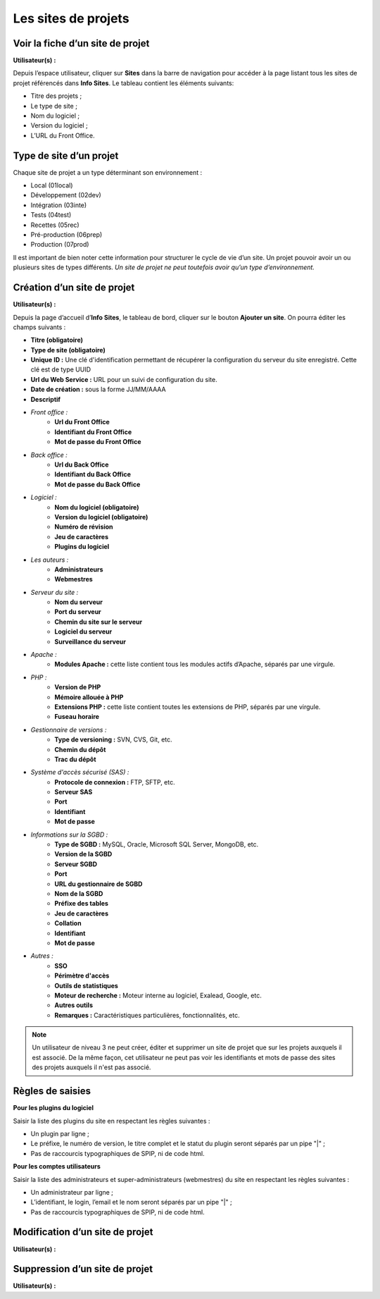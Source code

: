 Les sites de projets
====================

Voir la fiche d’un site de projet
---------------------------------
**Utilisateur(s) :** |user_niv0| |user_niv1| |user_niv2| |user_niv3|

Depuis l’espace utilisateur, cliquer sur **Sites** dans la barre de navigation pour accéder à la page listant tous les sites de projet référencés dans **Info Sites**.  Le tableau contient les éléments suivants:

* Titre des projets ;
* Le type de site ;
* Nom du logiciel ;
* Version du logiciel ;
* L’URL du Front Office.

Type de site d’un projet
------------------------
Chaque site de projet a un type déterminant son environnement :

* Local (01local)
* Développement (02dev)
* Intégration (03inte)
* Tests (04test)
* Recettes (05rec)
* Pré-production (06prep)
* Production (07prod)

Il est important de bien noter cette information pour structurer le cycle de vie d’un site. Un projet pouvoir avoir un ou plusieurs sites de types différents. *Un site de projet ne peut toutefois avoir qu’un type d’environnement.*

Création d’un site de projet
----------------------------
**Utilisateur(s) :** |user_niv0| |user_niv1| |user_niv2| |user_niv3|

Depuis la page d’accueil d’**Info Sites**, le tableau de bord, cliquer sur le bouton **Ajouter un site**.  On pourra éditer les champs suivants :

- **Titre (obligatoire)**
- **Type de site (obligatoire)**
- **Unique ID :** Une clé d'identification permettant de récupérer la configuration du serveur du site enregistré. Cette clé est de type UUID
- **Url du Web Service :** URL pour un suivi de configuration du site.
- **Date de création :** sous la forme JJ/MM/AAAA
- **Descriptif**
- *Front office :*
   - **Url du Front Office**
   - **Identifiant du Front Office**
   - **Mot de passe du Front Office**
- *Back office :*
   - **Url du Back Office**
   - **Identifiant du Back Office**
   - **Mot de passe du Back Office**
- *Logiciel :*
   - **Nom du logiciel (obligatoire)**
   - **Version du logiciel (obligatoire)**
   - **Numéro de révision**
   - **Jeu de caractères**
   - **Plugins du logiciel**
- *Les auteurs :*
   - **Administrateurs**
   - **Webmestres**
- *Serveur du site :*
   - **Nom du serveur**
   - **Port du serveur**
   - **Chemin du site sur le serveur**
   - **Logiciel du serveur**
   - **Surveillance du serveur**
- *Apache :*
   - **Modules Apache :** cette liste contient tous les modules actifs d’Apache, séparés par une virgule.
- *PHP :*
   - **Version de PHP**
   - **Mémoire allouée à PHP**
   - **Extensions PHP :** cette liste contient toutes les extensions de PHP, séparés par une virgule.
   - **Fuseau horaire**
- *Gestionnaire de versions :*
   - **Type de versioning :** SVN, CVS, Git, etc.
   - **Chemin du dépôt**
   - **Trac du dépôt**
- *Système d'accès sécurisé (SAS) :*
   - **Protocole de connexion :** FTP, SFTP, etc.
   - **Serveur SAS**
   - **Port**
   - **Identifiant**
   - **Mot de passe**
- *Informations sur la SGBD :*
   - **Type de SGBD :** MySQL, Oracle, Microsoft SQL Server, MongoDB, etc.
   - **Version de la SGBD**
   - **Serveur SGBD**
   - **Port**
   - **URL du gestionnaire de SGBD**
   - **Nom de la SGBD**
   - **Préfixe des tables**
   - **Jeu de caractères**
   - **Collation**
   - **Identifiant**
   - **Mot de passe**
- *Autres :*
   - **SSO**
   - **Périmètre d'accès**
   - **Outils de statistiques**
   - **Moteur de recherche :** Moteur interne au logiciel, Exalead, Google, etc.
   - **Autres outils**
   - **Remarques :** Caractéristiques particulières, fonctionnalités, etc.

.. note::
   Un utilisateur de niveau 3 ne peut créer, éditer et supprimer un site de projet que sur les projets auxquels il est associé.
   De la même façon, cet utilisateur ne peut pas voir les identifiants et mots de passe des sites des projets auxquels il n'est pas associé.


Règles de saisies
-----------------
**Pour les plugins du logiciel**

Saisir la liste des plugins du site en respectant les règles suivantes :

- Un plugin par ligne ;
- Le préfixe, le numéro de version, le titre complet et le statut du plugin seront séparés par un pipe "|" ;
- Pas de raccourcis typographiques de SPIP, ni de code html.

**Pour les comptes utilisateurs**

Saisir la liste des administrateurs et super-administrateurs (webmestres) du site en respectant les règles suivantes :

- Un administrateur par ligne ;
- L’identifiant, le login, l’email et le nom seront séparés par un pipe "|" ;
- Pas de raccourcis typographiques de SPIP, ni de code html.


Modification d’un site de projet
--------------------------------
**Utilisateur(s) :** |user_niv0| |user_niv1| |user_niv2| |user_niv3|

Suppression d’un site de projet
-------------------------------
**Utilisateur(s) :** |user_niv0| |user_niv1| |user_niv2| |user_niv3|


.. |user_niv3| image:: ../_static/user_niv3-16.png
.. |user_niv2| image:: ../_static/user_niv2-16.png
.. |user_niv1| image:: ../_static/user_niv1-16.png
.. |user_niv0| image:: ../_static/user_niv0-16.png
.. |user_supprime| image:: ../_static/user_supprime-16.png
